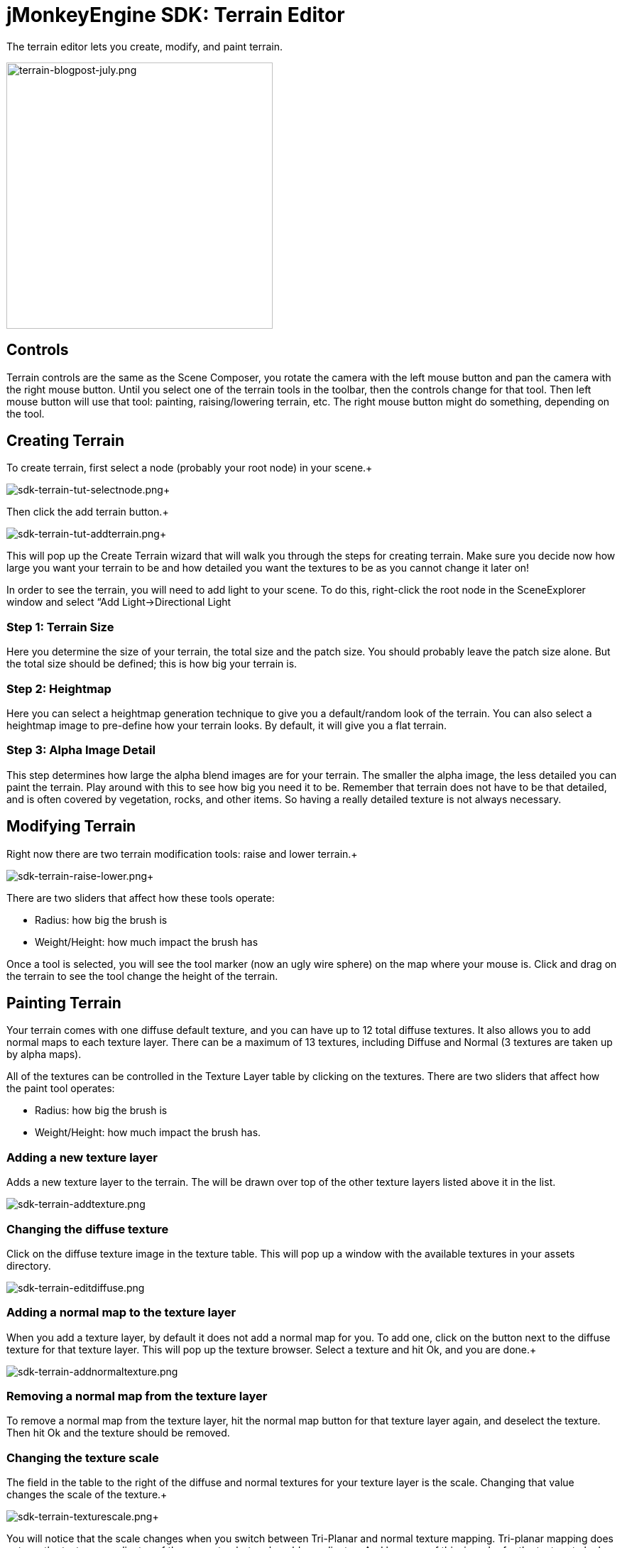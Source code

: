 

= jMonkeyEngine SDK: Terrain Editor

The terrain editor lets you create, modify, and paint terrain.

image::wp-uploads/2011/07/terrain-blogpost-july.png[terrain-blogpost-july.png,with="416",height="375",align="center"]




== Controls

Terrain controls are the same as the Scene Composer, you rotate the camera with the left mouse button and pan the camera with the right mouse button. Until you select one of the terrain tools in the toolbar, then the controls change for that tool. Then left mouse button will use that tool: painting, raising/lowering terrain, etc. The right mouse button might do something, depending on the tool.



== Creating Terrain

To create terrain, first select a node (probably your root node) in your scene.+

image:sdk/sdk-terrain-tut-selectnode.png[sdk-terrain-tut-selectnode.png,with="",height=""]+

Then click the add terrain button.+

image:sdk/sdk-terrain-tut-addterrain.png[sdk-terrain-tut-addterrain.png,with="",height=""]+

This will pop up the Create Terrain wizard that will walk you through the steps for creating terrain. Make sure you decide now how large you want your terrain to be and how detailed you want the textures to be as you cannot change it later on!


In order to see the terrain, you will need to add light to your scene. To do this, right-click the root node in the SceneExplorer window and select “Add Light→Directional Light



=== Step 1: Terrain Size

Here you determine the size of your terrain, the total size and the patch size. You should probably leave the patch size alone. But the total size should be defined; this is how big your terrain is.



=== Step 2: Heightmap

Here you can select a heightmap generation technique to give you a default/random look of the terrain. You can also select a heightmap image to pre-define how your terrain looks.
By default, it will give you a flat terrain.



=== Step 3: Alpha Image Detail

This step determines how large the alpha blend images are for your terrain.  The smaller the alpha image, the less detailed you can paint the terrain. Play around with this to see how big you need it to be. Remember that terrain does not have to be that detailed, and is often covered by vegetation, rocks, and other items. So having a really detailed texture is not always necessary.



== Modifying Terrain

Right now there are two terrain modification tools: raise and lower terrain.+

image:sdk/sdk-terrain-raise-lower.png[sdk-terrain-raise-lower.png,with="",height=""]+

There are two sliders that affect how these tools operate:


*  Radius: how big the brush is
*  Weight/Height: how much impact the brush has

Once a tool is selected, you will see the tool marker (now an ugly wire sphere) on the map where your mouse is. Click and drag on the terrain to see the tool change the height of the terrain.



== Painting Terrain

Your terrain comes with one diffuse default texture, and you can have up to 12 total diffuse textures. It also allows you to add normal maps to each texture layer. There can be a maximum of 13 textures, including Diffuse and Normal (3 textures are taken up by alpha maps).


All of the textures can be controlled in the Texture Layer table by clicking on the textures.
There are two sliders that affect how the paint tool operates:


*  Radius: how big the brush is
*  Weight/Height: how much impact the brush has.


=== Adding a new texture layer

Adds a new texture layer to the terrain. The will be drawn over top of the other texture layers listed above it in the list.


image:sdk/sdk-terrain-addtexture.png[sdk-terrain-addtexture.png,with="",height=""]



=== Changing the diffuse texture

Click on the diffuse texture image in the texture table. This will pop up a window with the available textures in your assets directory.


image:sdk/sdk-terrain-editdiffuse.png[sdk-terrain-editdiffuse.png,with="",height=""]



=== Adding a normal map to the texture layer

When you add a texture layer, by default it does not add a normal map for you. To add one, click on the button next to the diffuse texture for that texture layer. This will pop up the texture browser. Select a texture and hit Ok, and you are done.+

image:sdk/sdk-terrain-addnormaltexture.png[sdk-terrain-addnormaltexture.png,with="",height=""]



=== Removing a normal map from the texture layer

To remove a normal map from the texture layer, hit the normal map button for that texture layer again, and deselect the texture. Then hit Ok and the texture should be removed.



=== Changing the texture scale

The field in the table to the right of the diffuse and normal textures for your texture layer is the scale. Changing that value changes the scale of the texture.+

image:sdk/sdk-terrain-texturescale.png[sdk-terrain-texturescale.png,with="",height=""]+

You will notice that the scale changes when you switch between Tri-Planar and normal texture mapping. Tri-planar mapping does not use the texture coordinates of the geometry, but real world coordinates. And because of this, in order for the texture to look the same when you switch between the two texture mapping methods, the terrain editor will automatically convert the scales for you.
Essentially if your scale in normal texture coordinates is 16, then for tri-planar gets converted like this: 1/terrainSize/16



=== Tri-planar texture mapping

Tri-planar texture mapping is recommended if you have lots of near-vertical terrain. With normal texture mapping the textures can look stretched because it is rendered on the one plane: X-Z. Tri-planar mapping renders the textures on three planes: X-Z, X-Y, Z-Y; and blends them together based on what plane the normal of the triangle is facing most on.
This makes the terrain look much better, but it does have a performance hit!
Here is an article on tri-planar mapping: link:http://http.developer.nvidia.com/GPUGems3/gpugems3_ch01.html[http://http.developer.nvidia.com/GPUGems3/gpugems3_ch01.html]



=== Total texture count

Terrain will support a maximum of 12 diffuse texture. And a combined total of 13 diffuse and normal maps.
Most video cards are limited to 16 texture units (textures), and 3 are used behind the scenes of the terrain material for alpha blending of the textures, so you are left with a maximum of 13 textures.



== Generating Terrain Entropies for LOD

If you are using the recommended PerspectiveLodCalculator for calculating LOD levels of the terrain, then you will want to pre-generate the entropy levels for the terrain. This is a slow process. If they are not pre-generated, the LOD control will generate them for you, but this will lag the user when they load the scene, and the terrain will flicker.
Use the 'Generate Entropies' button to pre-generate the entropies for the terrain, they will be saved with it.
Note that whenever you modify the height of the terrain, you should re-generate the entropies. Of course, don't do this every time, but maybe just before you are ready to send the map out for testing.



== Loading Terrain Into Your Game

There are a few things your code needs to do to load the terrain.


*  You must first use the asset manager to load the scene, see the <<jme3/beginner/hello_asset#,hello asset tutorial>>.
*  The terrain (as you can see on the left in the editor) is a sub-node of the scene, so you have to write code to investigate the child nodes of the scene until you find the node that is the terrain, see <<jme3/the_scene_graph#,this tutorial for scene graph concepts>>.
*  You also have to set the camera on the LOD control in order for it to work correctly:

[source,java]

----

TerrainLodControl lodControl = ((Node)terrain).getControl(TerrainLodControl.class);
            if (lodControl != null)
                lodControl.setCamera(getCamera());

----
<tags><tag target="documentation" /><tag target="sdk" /><tag target="tool" /><tag target="terrain" /><tag target="asset" /><tag target="texture" /></tags>
